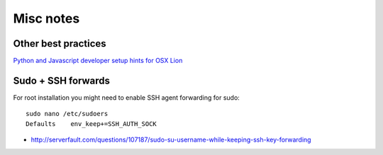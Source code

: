Misc notes
============

Other best practices
----------------------

`Python and Javascript developer setup hints for OSX Lion <http://opensourcehacker.com/2012/04/27/python-and-javascript-developer-setup-hints-for-osx-lion/>`_  


Sudo + SSH forwards
----------------------

For root installation you might need to enable SSH agent forwarding for sudo::

    sudo nano /etc/sudoers
    Defaults    env_keep+=SSH_AUTH_SOCK

* http://serverfault.com/questions/107187/sudo-su-username-while-keeping-ssh-key-forwarding
